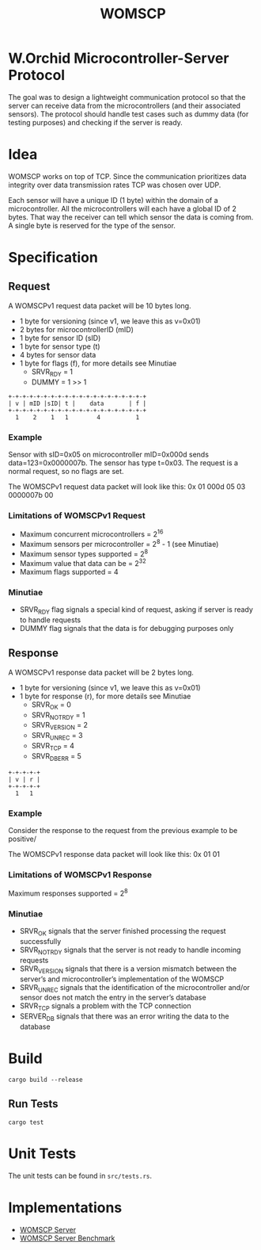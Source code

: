 #+title: WOMSCP

#+begin_html
<img alt="GitHub Actions Workflow Status" src="https://img.shields.io/github/actions/workflow/status/w-Orchid/womscp-lib/rust.yml?style=for-the-badge">


<img alt="License" src="https://img.shields.io/github/license/w-Orchid/womscp-lib?style=for-the-badge" />
#+end_html


* W.Orchid Microcontroller-Server Protocol
The goal was to design a lightweight communication protocol so that the server can receive data from the microcontrollers (and their associated sensors). The protocol should handle test cases such as dummy data (for testing purposes) and checking if the server is ready.

* Idea
WOMSCP works on top of TCP. Since the communication prioritizes data integrity over data transmission rates TCP was chosen over UDP. 

Each sensor will have a unique ID (1 byte) within the domain of a microcontroller. All the microcontrollers will each have a global ID of 2 bytes.  That way the receiver can tell which sensor the data is coming from. A single byte is reserved for the type of the sensor.

* Specification
** Request
A WOMSCPv1 request data packet will be 10 bytes long.

- 1 byte for versioning (since v1, we leave this as v=0x01)
- 2 bytes for microcontrollerID (mID)
- 1 byte for sensor ID (sID)
- 1 byte for sensor type (t)
- 4 bytes for sensor data
- 1 byte for flags (f), for more details see Minutiae
  - SRVR_RDY = 1     
  - DUMMY    = 1 >> 1


#+begin_src ascii
+-+-+-+-+-+-+-+-+-+-+-+-+-+-+-+-+-+-+-+
| v | mID |sID| t |    data       | f |
+-+-+-+-+-+-+-+-+-+-+-+-+-+-+-+-+-+-+-+
  1    2    1   1        4          1
#+end_src

*** Example
Sensor with sID=0x05 on microcontroller mID=0x000d sends data=123=0x0000007b. The sensor has type t=0x03. The request is a normal request, so no flags are set.

The WOMSCPv1 request data packet will look like this:
0x 01 000d 05 03 0000007b 00


*** Limitations of WOMSCPv1 Request
- Maximum concurrent microcontrollers           = 2^16
- Maximum sensors per microcontroller           = 2^8  - 1 (see Minutiae)
- Maximum sensor types supported                = 2^8
- Maximum value that data can be                = 2^32
- Maximum flags supported                       = 4


*** Minutiae
- SRVR_RDY flag signals a special kind of request, asking if server is ready to handle requests
- DUMMY flag signals that the data is for debugging purposes only


** Response
A WOMSCPv1 response data packet will be 2 bytes long.

- 1 byte for versioning (since v1, we leave this as v=0x01)
- 1 byte for response (r), for more details see Minutiae
  - SRVR_OK        = 0
  - SRVR_NOT_RDY   = 1
  - SRVR_VERSION   = 2
  - SRVR_UNREC     = 3
  - SRVR_TCP       = 4
  - SRVR_DB_ERR    = 5


#+begin_src ascii
+-+-+-+-+
| v | r |
+-+-+-+-+
  1   1
#+end_src

*** Example
Consider the response to the request from the previous example to be positive/

The WOMSCPv1 response data packet will look like this:
0x 01 01

*** Limitations of WOMSCPv1 Response
Maximum responses supported          = 2^8

*** Minutiae
- SRVR_OK signals that the server finished processing the request successfully
- SRVR_NOT_RDY signals that the server is not ready to handle incoming requests
- SRVR_VERSION signals that there is a version mismatch between the server’s and microcontroller’s implementation of the WOMSCP
- SRVR_UNREC signals that the identification of the microcontroller and/or sensor does not match the entry in the server’s database
- SRVR_TCP signals a problem with the TCP connection
- SERVER_DB signals that there was an error writing the data to the database

* Build
#+begin_src shell
  cargo build --release
#+end_src

** Run Tests
#+begin_src shell
  cargo test
#+end_src

* Unit Tests
The unit tests can be found in =src/tests.rs=.

* Implementations
- [[https://github.com/W-Orchid/womscp-server][WOMSCP Server]]
- [[https://github.com/W-Orchid/womscp-benchmark][WOMSCP Server Benchmark]]
